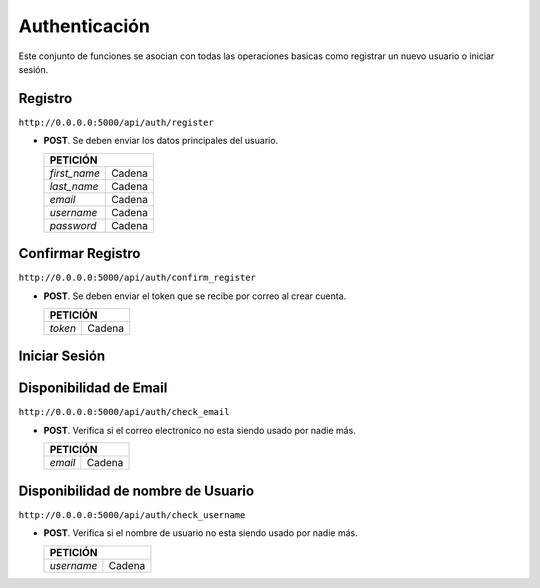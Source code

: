 Authenticación
===============

Este conjunto de funciones se asocian con todas las operaciones basicas como registrar un nuevo usuario o iniciar sesión.


Registro
--------

``http://0.0.0.0:5000/api/auth/register``

- **POST**. Se deben enviar los datos principales del usuario.

  +-------------------------------------+
  |             PETICIÓN                |
  +===================+=================+
  | `first_name`      +      Cadena     |
  +-------------------+-----------------+
  | `last_name`       +      Cadena     |
  +-------------------+-----------------+
  | `email`           +      Cadena     |
  +-------------------+-----------------+
  | `username`        +      Cadena     |
  +-------------------+-----------------+
  | `password`        +      Cadena     |
  +-------------------+-----------------+


Confirmar Registro
------------------

``http://0.0.0.0:5000/api/auth/confirm_register``

- **POST**. Se deben enviar el token que se recibe por correo al crear cuenta.

  +-------------------------------------+
  |             PETICIÓN                |
  +===================+=================+
  | `token`           +      Cadena     |
  +-------------------+-----------------+


Iniciar Sesión
--------------

Disponibilidad de Email
-----------------------

``http://0.0.0.0:5000/api/auth/check_email``

- **POST**. Verifica si el correo electroníco no esta siendo usado por nadie más.

  +-------------------------------------+
  |             PETICIÓN                |
  +===================+=================+
  | `email`           +      Cadena     |
  +-------------------+-----------------+

Disponibilidad de nombre de Usuario
-----------------------------------

``http://0.0.0.0:5000/api/auth/check_username``

- **POST**. Verifica si el nombre de usuario no esta siendo usado por nadie más.

  +-------------------------------------+
  |             PETICIÓN                |
  +===================+=================+
  | `username`        +      Cadena     |
  +-------------------+-----------------+
